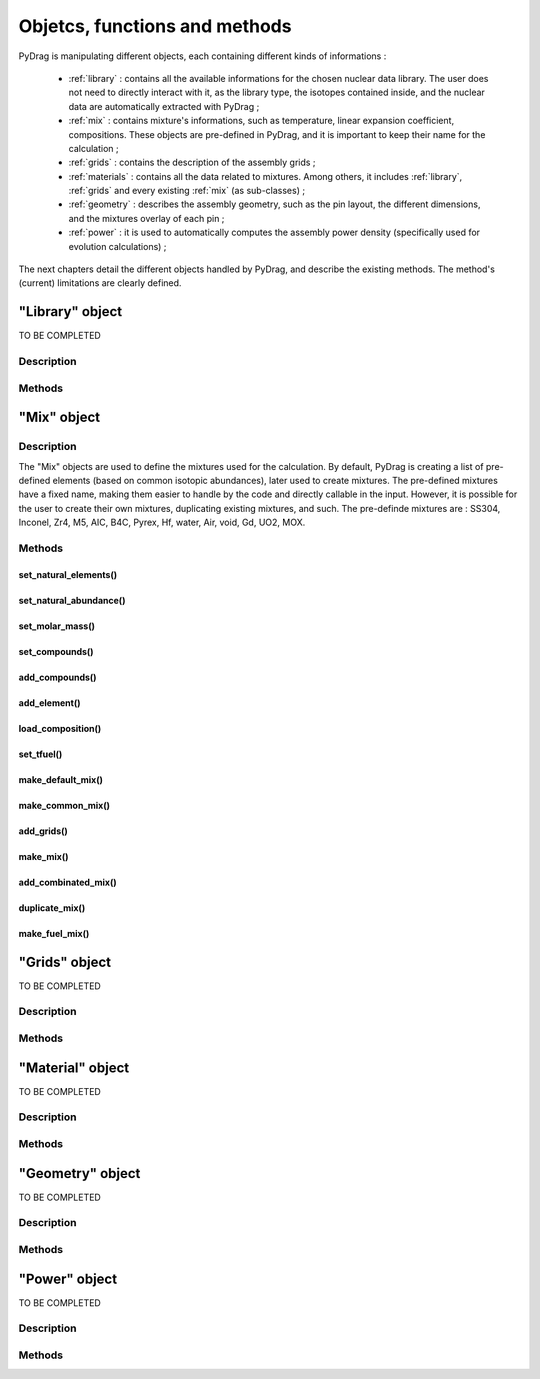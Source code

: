 .. _functions:

################################
Objetcs, functions and methods 
################################

PyDrag is manipulating different objects, each containing different kinds of informations :

  - :ref:`library` : contains all the available informations for the chosen nuclear data library. The user does not need to directly interact with it, as the library type, the isotopes contained inside, and the nuclear data are automatically extracted with PyDrag ;

  -  :ref:`mix` : contains mixture's informations, such as temperature, linear expansion coefficient, compositions. These objects are pre-defined in PyDrag, and it is important to keep their name for the calculation ;

  - :ref:`grids` : contains the description of the assembly grids ;

  - :ref:`materials` : contains all the data related to mixtures. Among others, it includes :ref:`library`, :ref:`grids` and every existing :ref:`mix` (as sub-classes) ; 

  - :ref:`geometry` : describes the assembly geometry, such as the pin layout, the different dimensions, and the mixtures overlay of each pin ;

  - :ref:`power` : it is used to automatically computes the assembly power density (specifically used for evolution calculations) ;

The next chapters detail the different objects handled by PyDrag, and describe the existing methods. The method's (current) limitations are clearly defined.

.. _library:

"Library" object
**********************

TO BE COMPLETED

Description
============

Methods
==========

.. _mix:

"Mix" object
******************

Description
============

The "Mix" objects are used to define the mixtures used for the calculation. By default, PyDrag is creating a list of pre-defined elements (based on common isotopic abundances), later used to create mixtures. The pre-defined mixtures have a fixed name, making them easier to handle by the code and directly callable in the input. However, it is possible for the user to create their own mixtures, duplicating existing mixtures, and such. The pre-definde mixtures are :  SS304, Inconel, Zr4, M5, AIC, B4C, Pyrex, Hf, water, Air, void, Gd, UO2, MOX.

Methods
==========

set_natural_elements()
-------------------------

set_natural_abundance()
-------------------------

set_molar_mass()
-------------------------

set_compounds()
-------------------------

add_compounds()
-------------------------

add_element()
-------------------------

load_composition()
-------------------------

set_tfuel()
-------------------------

make_default_mix()
-------------------------

make_common_mix()
-------------------------

add_grids()
-------------------------

make_mix()
-------------------------

add_combinated_mix()
-------------------------

duplicate_mix()
-------------------------

make_fuel_mix()
-------------------------


.. _grids:

"Grids" object
*****************

TO BE COMPLETED

Description
============

Methods
==========

.. _materials:

"Material" object
***********************

TO BE COMPLETED

Description
============

Methods
==========

.. _geometry:

"Geometry" object
*********************

TO BE COMPLETED

Description
============

Methods
==========

.. _power:

"Power" object
*********************

TO BE COMPLETED

Description
============

Methods
==========
